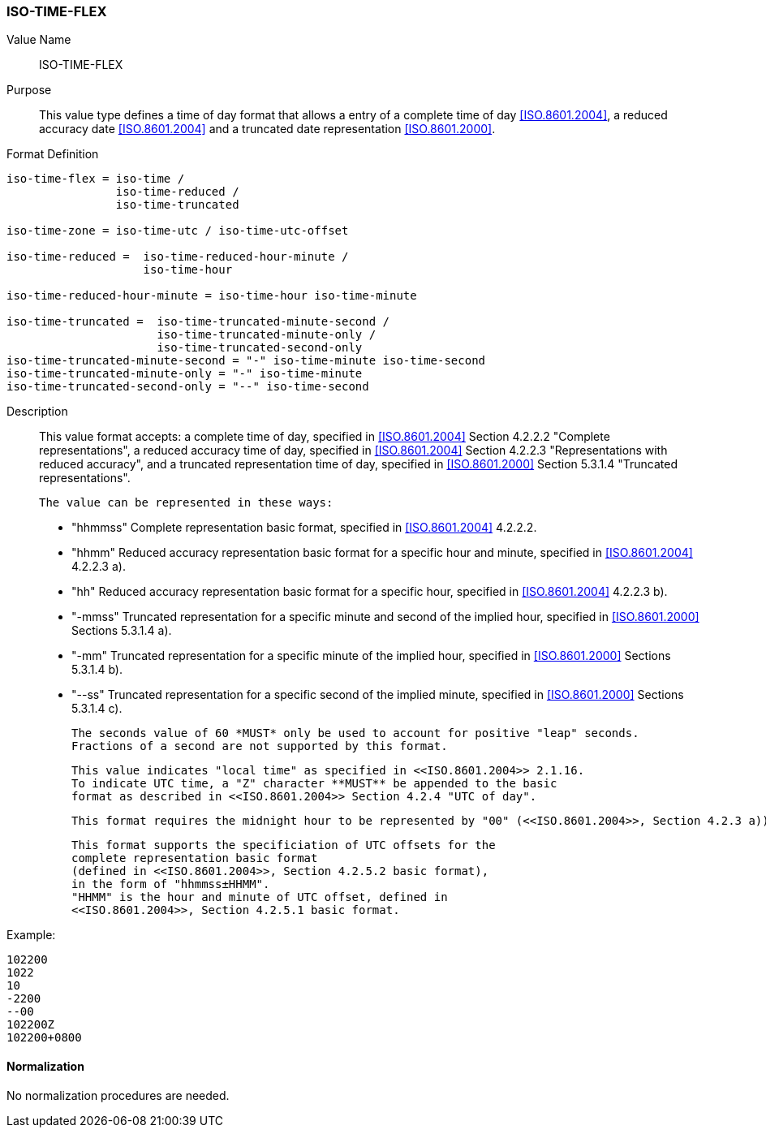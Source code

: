 === ISO-TIME-FLEX

// This is TIME in 6350, not directly used but for date-and-or-time

Value Name::
  ISO-TIME-FLEX

Purpose::
  This value type defines a time of day format that allows a entry of a
  complete time of day <<ISO.8601.2004>>, a reduced accuracy date <<ISO.8601.2004>>
  and a truncated date representation <<ISO.8601.2000>>.

Format Definition::

[source,abnf]
----
iso-time-flex = iso-time /
                iso-time-reduced /
                iso-time-truncated

iso-time-zone = iso-time-utc / iso-time-utc-offset

iso-time-reduced =  iso-time-reduced-hour-minute /
                    iso-time-hour

iso-time-reduced-hour-minute = iso-time-hour iso-time-minute

iso-time-truncated =  iso-time-truncated-minute-second /
                      iso-time-truncated-minute-only /
                      iso-time-truncated-second-only
iso-time-truncated-minute-second = "-" iso-time-minute iso-time-second
iso-time-truncated-minute-only = "-" iso-time-minute
iso-time-truncated-second-only = "--" iso-time-second
----

Description::
  This value format accepts:
  a complete time of day, specified in <<ISO.8601.2004>> Section 4.2.2.2 "Complete representations",
  a reduced accuracy time of day, specified in <<ISO.8601.2004>> Section 4.2.2.3 "Representations with reduced accuracy",
  and a truncated representation time of day, specified in <<ISO.8601.2000>> Section 5.3.1.4 "Truncated representations".

  The value can be represented in these ways:

  * "hhmmss" Complete representation basic format, specified in <<ISO.8601.2004>> 4.2.2.2.
  * "hhmm" Reduced accuracy representation basic format for a specific hour and minute, specified in <<ISO.8601.2004>> 4.2.2.3 a).
  * "hh" Reduced accuracy representation basic format for a specific hour, specified in <<ISO.8601.2004>> 4.2.2.3 b).
  * "-mmss" Truncated representation for a specific minute and second of the implied hour, specified in <<ISO.8601.2000>> Sections 5.3.1.4 a).
  * "-mm" Truncated representation for a specific minute of the implied hour, specified in <<ISO.8601.2000>> Sections 5.3.1.4 b).
  * "--ss" Truncated representation for a specific second of the implied minute, specified in <<ISO.8601.2000>> Sections 5.3.1.4 c).

  The seconds value of 60 *MUST* only be used to account for positive "leap" seconds.
  Fractions of a second are not supported by this format.

  This value indicates "local time" as specified in <<ISO.8601.2004>> 2.1.16.
  To indicate UTC time, a "Z" character **MUST** be appended to the basic
  format as described in <<ISO.8601.2004>> Section 4.2.4 "UTC of day".

  This format requires the midnight hour to be represented by "00" (<<ISO.8601.2004>>, Section 4.2.3 a)), not "24" (<<ISO.8601.2004>>, Section 4.2.3 b)).

  This format supports the specificiation of UTC offsets for the
  complete representation basic format
  (defined in <<ISO.8601.2004>>, Section 4.2.5.2 basic format),
  in the form of "hhmmss±HHMM".
  "HHMM" is the hour and minute of UTC offset, defined in
  <<ISO.8601.2004>>, Section 4.2.5.1 basic format.

Example:

    102200
    1022
    10
    -2200
    --00
    102200Z
    102200+0800


==== Normalization

No normalization procedures are needed.
